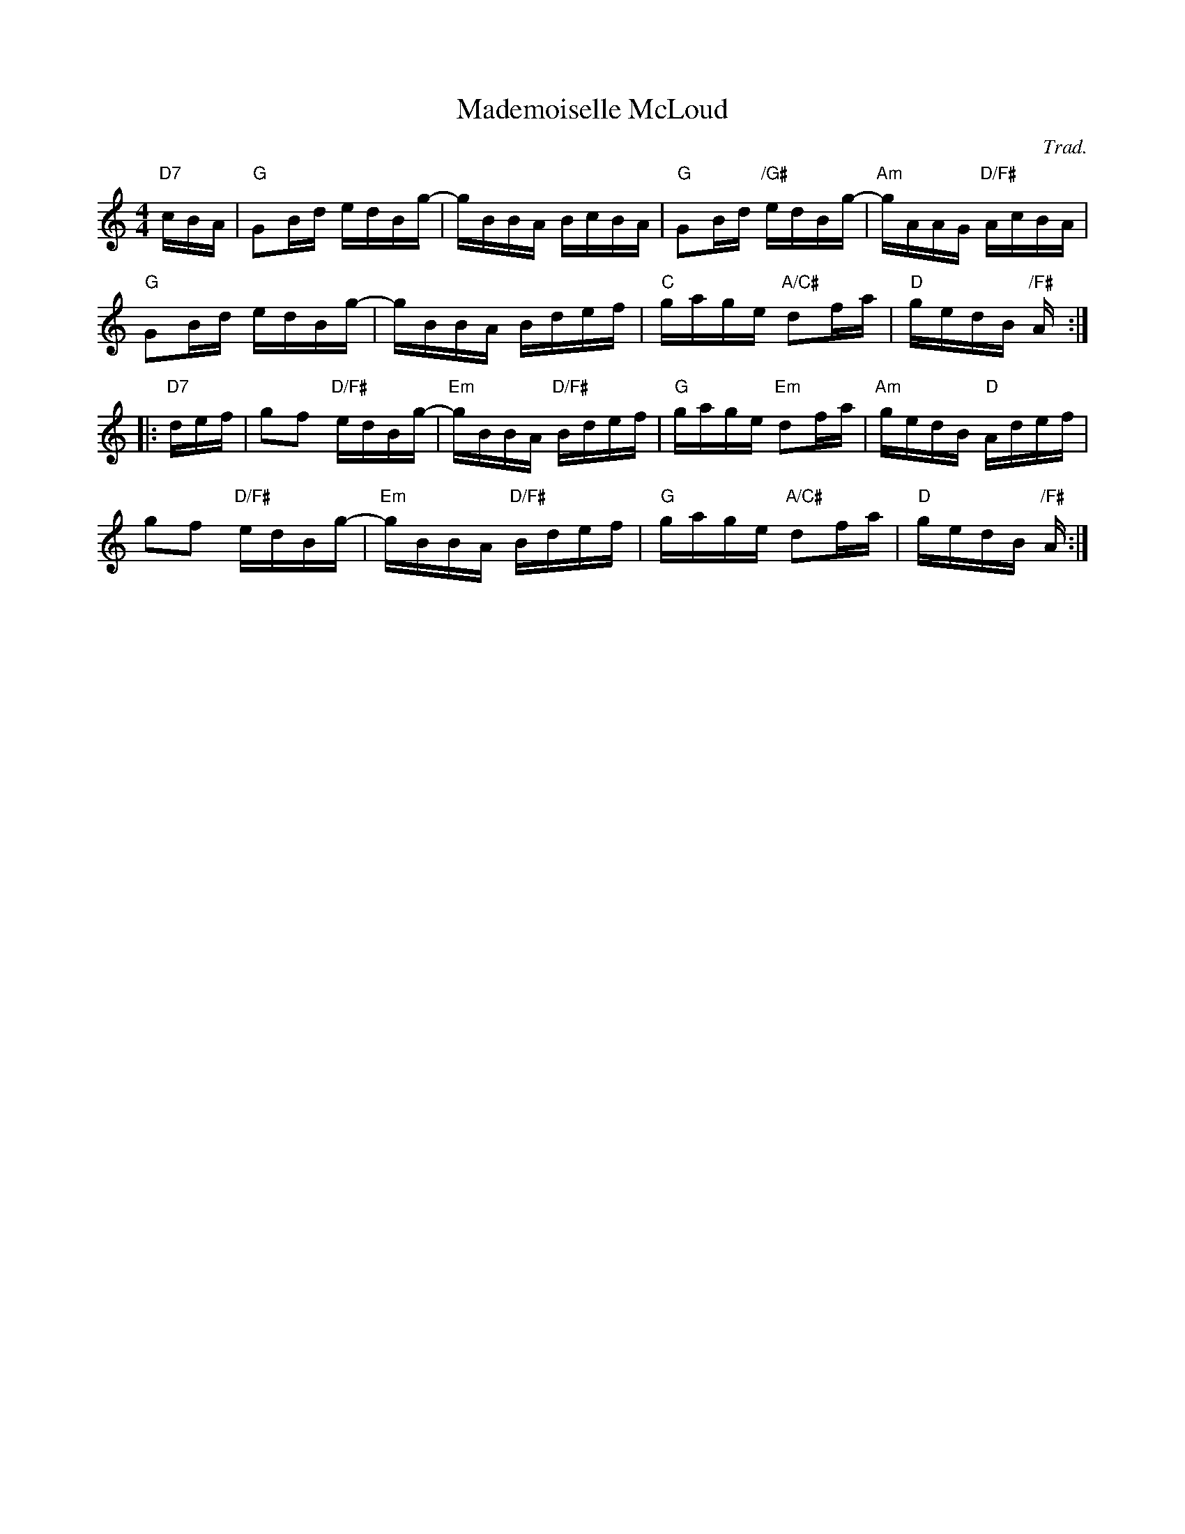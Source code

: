 X: 1
T: Mademoiselle McLoud
C: Trad.
N: Queb\'ecoise version
R: reel
Z: 2013 John Chambers <jc:trillian.mit.edu>
S: handout from Paul Lizotte at Roaring Jelly practice session.
S: Eric Favreau, Gustave Denis, Louis-Vincent Gagnon.
M: 4/4
L: 1/16
K: T
"D7"cBA |\
"G"G2Bd edBg- | gBBA BcBA | "G"G2Bd "/G#"edBg- | "Am"gAAG "D/F#"AcBA |
"G"G2Bd edBg- | gBBA Bdef | "C"gage "A/C#"d2fa | "D"gedB "/F#"A :|
|: "D7"def |\
g2f2 "D/F#"edBg- | "Em"gBBA "D/F#"Bdef | "G"gage "Em"d2fa | "Am"gedB "D"Adef |
g2f2 "D/F#"edBg- | "Em"gBBA "D/F#"Bdef | "G"gage "A/C#"d2fa | "D"gedB "/F#"A :|
